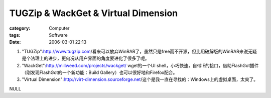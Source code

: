 ########################################################################
TUGZip & WackGet & Virtual Dimension
########################################################################
:category: Computer
:tags: Software
:date: 2006-03-01 22:13



1. "TUGZip":http://www.tugzip.com/看来可以放弃WinRAR了，虽然只是free而不开源，但比用破解版的WinRAR来说无疑是个法理上的进步，更何况从用户界面的角度要进化了很多了呢。

2. "WackGet":http://millweed.com/projects/wackget/ wget的一个UI shell，小巧快速，自带IE的接口，借助FlashGot插件（刚发现FlashGot的一个新功能：Build Gallery）也可以很好地和Firefox配合。

3. "Virtual Dimension":http://virt-dimension.sourceforge.net/这个是我一直在寻找的：Windows上的虚拟桌面，太爽了。

NULL